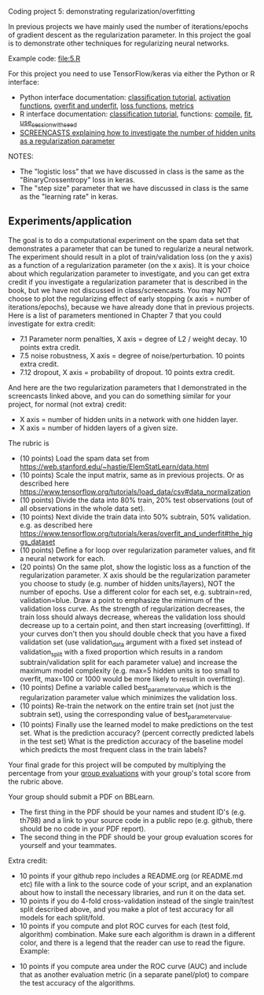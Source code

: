 Coding project 5: demonstrating regularization/overfitting 

In previous projects we have mainly used the number of
iterations/epochs of gradient descent as the regularization
parameter. In this project the goal is to demonstrate other techniques
for regularizing neural networks.

Example code: [[file:5.R]]

For this project you need to use TensorFlow/keras via
either the Python or R interface:
- Python interface documentation: [[https://www.tensorflow.org/tutorials/keras/classification][classification tutorial]], [[https://keras.io/activations/][activation
  functions]], [[https://www.tensorflow.org/tutorials/keras/overfit_and_underfit][overfit and underfit]], [[https://keras.io/losses/][loss functions]], [[https://keras.io/metrics/][metrics]]
- R interface documentation: [[https://tensorflow.rstudio.com/tutorials/beginners/][classification tutorial]], functions:
  [[https://keras.rstudio.com/reference/compile.html][compile]], [[https://keras.rstudio.com/reference/fit.html][fit]], [[https://tensorflow.rstudio.com/reference/tensorflow/use_session_with_seed/][use_session_with_seed]]
- [[https://www.youtube.com/playlist?list=PLwc48KSH3D1MvTf_JOI00_eIPcoeYMM_o][SCREENCASTS explaining how to investigate the number of hidden
  units as a regularization parameter]]

NOTES:
- The "logistic loss" that we have discussed in class is the same
  as the "BinaryCrossentropy" loss in keras.
- The "step size" parameter that we have discussed in class is the
  same as the "learning rate" in keras.

** Experiments/application

The goal is to do a computational experiment on the spam data set that
demonstrates a parameter that can be tuned to regularize a neural
network. The experiment should result in a plot of train/validation
loss (on the y axis) as a function of a regularization parameter (on
the x axis). It is your choice about which regularization parameter to
investigate, and you can get extra credit if you investigate a
regularization parameter that is described in the book, but we have
not discussed in class/screencasts. You may NOT choose to plot the
regularizing effect of early stopping (x axis = number of
iterations/epochs), because we have already done that in previous
projects. Here is a list of parameters mentioned in Chapter 7 that you
could investigate for extra credit:
- 7.1 Parameter norm penalties, X axis = degree of L2 / weight
  decay. 10 points extra credit.
- 7.5 noise robustness, X axis = degree of noise/perturbation. 10
  points extra credit.
- 7.12 dropout, X axis = probability of dropout. 10 points extra
  credit.
And here are the two regularization parameters that I demonstrated in
the screencasts linked above, and you can do something similar for
your project, for normal (not extra) credit:
- X axis = number of hidden units in a network with one hidden layer.
- X axis = number of hidden layers of a given size.

The rubric is

- (10 points) Load the spam data set from
  [[https://web.stanford.edu/~hastie/ElemStatLearn/data.html]]
- (10 points) Scale the input matrix, same as in previous projects. Or
  as described here
  https://www.tensorflow.org/tutorials/load_data/csv#data_normalization
- (10 points) Divide the data into 80% train, 20% test
  observations (out of all observations in the whole data set).
- (10 points) Next divide the train data into 50% subtrain, 50%
  validation. e.g. as described here
  https://www.tensorflow.org/tutorials/keras/overfit_and_underfit#the_higgs_dataset
- (10 points) Define a for loop over regularization parameter values,
  and fit a neural network for each.
- (20 points) On the same plot, show the logistic loss as a function
  of the regularization parameter. X axis should be the regularization
  parameter you choose to study (e.g. number of hidden units/layers),
  NOT the number of epochs. Use a different color for each set,
  e.g. subtrain=red, validation=blue. Draw a point to emphasize the
  minimum of the validation loss curve. As the strength of
  regularization decreases, the train loss should always decrease,
  whereas the validation loss should decrease up to a certain point,
  and then start increasing (overfitting). If your curves don't then
  you should double check that you have a fixed validation set (use
  validation_data argument with a fixed set instead of
  validation_split with a fixed proportion which results in a random
  subtrain/validation split for each parameter value) and increase the
  maximum model complexity (e.g. max=5 hidden units is too small to
  overfit, max=100 or 1000 would be more likely to result in
  overfitting).
- (10 points) Define a variable called best_parameter_value which is
  the regularization parameter value which minimizes the validation
  loss.
- (10 points) Re-train the network on the entire train set (not just
  the subtrain set), using the corresponding value of
  best_parameter_value.
- (10 points) Finally use the learned model to make predictions on the
  test set. What is the prediction accuracy? (percent correctly
  predicted labels in the test set) What is the prediction accuracy of
  the baseline model which predicts the most frequent class in the
  train labels?

Your final grade for this project will be computed by multiplying the
percentage from your [[file:group-evals.org][group evaluations]] with your group's total score
from the rubric above.

Your group should submit a PDF on BBLearn. 
- The first thing in the PDF should be your names and student ID's
  (e.g. th798) and a link to your source code in a public repo
  (e.g. github, there should be no code in your PDF report).
- The second thing in the PDF should be your group evaluation scores
  for yourself and your teammates.

Extra credit: 
- 10 points if your github repo includes a README.org (or README.md
  etc) file with a link to the source code of your script, and an
  explanation about how to install the necessary libraries, and run it
  on the data set.
- 10 points if you do 4-fold cross-validation instead of the single
  train/test split described above, and you make a plot of test
  accuracy for all models for each split/fold.
- 10 points if you compute and plot ROC curves for each (test fold,
  algorithm) combination. Make sure each algorithm is drawn in a
  different color, and there is a legend that the reader can use to
  read the figure. Example:

[[file:1-ROC.PNG]]
  
- 10 points if you compute area under the ROC curve (AUC) and include
  that as another evaluation metric (in a separate panel/plot) to
  compare the test accuracy of the algorithms.
